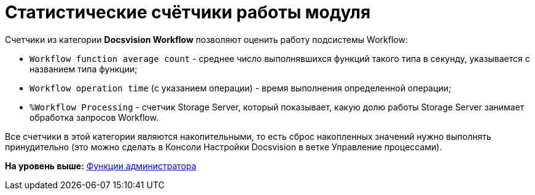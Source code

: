 =  Статистические счётчики работы модуля

Счетчики из категории [.keyword]*Docsvision Workflow* позволяют оценить работу подсистемы Workflow:

* `Workflow function average count` - среднее число выполнявшихся функций такого типа в секунду, указывается с названием типа функции;
* `Workflow operation time` (с указанием операции) - время выполнения определенной операции;
* `%Workflow Processing` - счетчик Storage Server, который показывает, какую долю работы Storage Server занимает обработка запросов Workflow.

Все счетчики в этой категории являются накопительными, то есть сброс накопленных значений нужно выполнять принудительно (это можно сделать в Консоли Настройки Docsvision в ветке Управление процессами).

*На уровень выше:* xref:Administrator_functions.adoc[Функции администратора]

